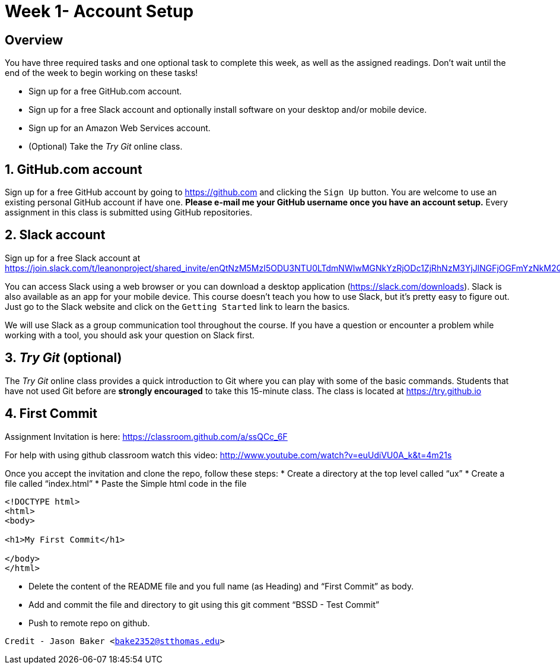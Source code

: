 :blank: pass:[ +]

= Week 1- Account Setup

:sectnums!:

== Overview

You have three required tasks and one optional task to complete this week,
as well as the assigned readings. Don't wait until the end of the week to
begin working on these tasks!

* Sign up for a free GitHub.com account.
* Sign up for a free Slack account and optionally install software on your desktop and/or
mobile device.
* Sign up for an Amazon Web Services account.
* (Optional) Take the _Try Git_ online class.

:sectnums:
==  GitHub.com account

Sign up for a free GitHub account by going to https://github.com and clicking
the `Sign Up` button. You are welcome to use an existing personal GitHub account if have one. *Please e-mail me your GitHub username once you have an account setup.* Every assignment in this class is submitted using GitHub repositories.

== Slack account
Sign up for a free Slack account at https://join.slack.com/t/leanonproject/shared_invite/enQtNzM5MzI5ODU3NTU0LTdmNWIwMGNkYzRjODc1ZjRhNzM3YjJlNGFjOGFmYzNkM2QzNDRiMDFkNzZkMzNlMDU1NTNlZDNiYTJjYzc4M2Y

You can access Slack using a web browser or you can download a desktop application
(https://slack.com/downloads). Slack is also available as an app for your mobile
device. This course doesn't teach you how to use Slack, but it's pretty easy
to figure out. Just go to the Slack website and click on the `Getting Started` link
to learn the basics.

We will use Slack as a group communication tool throughout the course. If you have a
question or encounter a problem while working with a tool, you should ask your
question on Slack first. 


== _Try Git_ (optional)

The _Try Git_ online class provides a quick introduction to Git where you can
play with some of the basic commands. Students that have not used Git before
are *strongly encouraged* to take this 15-minute class. The class is located at
https://try.github.io


== First Commit
Assignment Invitation is here:
https://classroom.github.com/a/ssQCc_6F

For help with using github classroom watch this video:
http://www.youtube.com/watch?v=euUdiVU0A_k&t=4m21s

Once you accept the invitation and clone the repo, follow these steps:
* Create a directory at the top level called “ux”
* Create a file called “index.html”
* Paste the Simple html code in the file
```
<!DOCTYPE html>
<html>
<body>

<h1>My First Commit</h1>

</body>
</html>
```

* Delete the content of the README file and you full name (as Heading) and “First Commit” as body.
* Add and commit the file and directory to git using this git comment
“BSSD - Test Commit”
* Push to remote repo on github.




`Credit - Jason Baker <bake2352@stthomas.edu>`


